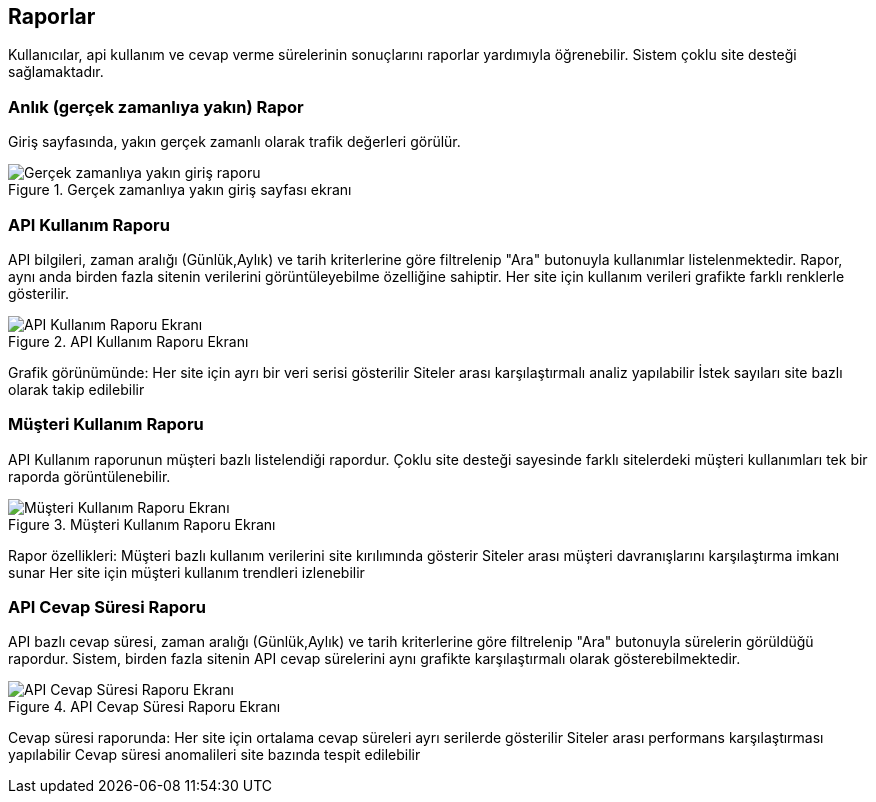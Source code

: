 == Raporlar
Kullanıcılar, api kullanım ve cevap verme sürelerinin sonuçlarını raporlar yardımıyla öğrenebilir. Sistem çoklu site desteği sağlamaktadır.

=== Anlık (gerçek zamanlıya yakın) Rapor
Giriş sayfasında, yakın gerçek zamanlı olarak trafik değerleri görülür.

.Gerçek zamanlıya yakın giriş sayfası ekranı
image::report_near_real_time.png[Gerçek zamanlıya yakın giriş raporu]

=== API Kullanım Raporu
API bilgileri, zaman aralığı (Günlük,Aylık) ve tarih kriterlerine göre filtrelenip "Ara" butonuyla kullanımlar listelenmektedir. Rapor, aynı anda birden fazla sitenin verilerini görüntüleyebilme özelliğine sahiptir. Her site için kullanım verileri grafikte farklı renklerle gösterilir.

.API Kullanım Raporu Ekranı
image::api_usage_report.png[API Kullanım Raporu Ekranı]

Grafik görünümünde:
Her site için ayrı bir veri serisi gösterilir
Siteler arası karşılaştırmalı analiz yapılabilir
İstek sayıları site bazlı olarak takip edilebilir

=== Müşteri Kullanım Raporu
API Kullanım raporunun müşteri bazlı listelendiği rapordur. Çoklu site desteği sayesinde farklı sitelerdeki müşteri kullanımları tek bir raporda görüntülenebilir.

.Müşteri Kullanım Raporu Ekranı
image::api_consumers_usage_report.png[Müşteri Kullanım Raporu Ekranı]

Rapor özellikleri:
Müşteri bazlı kullanım verilerini site kırılımında gösterir
Siteler arası müşteri davranışlarını karşılaştırma imkanı sunar
Her site için müşteri kullanım trendleri izlenebilir

=== API Cevap Süresi Raporu
API bazlı cevap süresi, zaman aralığı (Günlük,Aylık) ve tarih kriterlerine göre filtrelenip "Ara" butonuyla sürelerin görüldüğü rapordur. Sistem, birden fazla sitenin API cevap sürelerini aynı grafikte karşılaştırmalı olarak gösterebilmektedir.

.API Cevap Süresi Raporu Ekranı
image::api_response_time_report.png[API Cevap Süresi Raporu Ekranı]

Cevap süresi raporunda:
Her site için ortalama cevap süreleri ayrı serilerde gösterilir
Siteler arası performans karşılaştırması yapılabilir
Cevap süresi anomalileri site bazında tespit edilebilir
